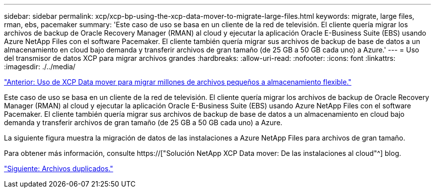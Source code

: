 ---
sidebar: sidebar 
permalink: xcp/xcp-bp-using-the-xcp-data-mover-to-migrate-large-files.html 
keywords: migrate, large files, rman, ebs, pacemaker 
summary: 'Este caso de uso se basa en un cliente de la red de televisión. El cliente quería migrar los archivos de backup de Oracle Recovery Manager (RMAN) al cloud y ejecutar la aplicación Oracle E-Business Suite (EBS) usando Azure NetApp Files con el software Pacemaker. El cliente también quería migrar sus archivos de backup de base de datos a un almacenamiento en cloud bajo demanda y transferir archivos de gran tamaño (de 25 GB a 50 GB cada uno) a Azure.' 
---
= Uso del transmisor de datos XCP para migrar archivos grandes
:hardbreaks:
:allow-uri-read: 
:nofooter: 
:icons: font
:linkattrs: 
:imagesdir: ./../media/


link:xcp-bp-using-the-xcp-data-mover-to-migrate-millions-of-small-files-to-flexible-storage.html["Anterior: Uso de XCP Data mover para migrar millones de archivos pequeños a almacenamiento flexible."]

[role="lead"]
Este caso de uso se basa en un cliente de la red de televisión. El cliente quería migrar los archivos de backup de Oracle Recovery Manager (RMAN) al cloud y ejecutar la aplicación Oracle E-Business Suite (EBS) usando Azure NetApp Files con el software Pacemaker. El cliente también quería migrar sus archivos de backup de base de datos a un almacenamiento en cloud bajo demanda y transferir archivos de gran tamaño (de 25 GB a 50 GB cada uno) a Azure.

La siguiente figura muestra la migración de datos de las instalaciones a Azure NetApp Files para archivos de gran tamaño.

Para obtener más información, consulte https://["Solución NetApp XCP Data mover: De las instalaciones al cloud"^] blog.

link:xcp-bp-duplicate-files.html["Siguiente: Archivos duplicados."]
